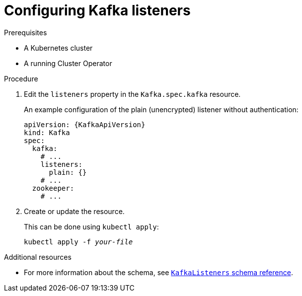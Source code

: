 // Module included in the following assemblies:
//
// assembly-configuring-kafka-listeners.adoc

[id='proc-configuring-kafka-listeners-{context}']
= Configuring Kafka listeners

.Prerequisites

* A Kubernetes cluster
* A running Cluster Operator

.Procedure

. Edit the `listeners` property in the `Kafka.spec.kafka` resource.
+
An example configuration of the plain (unencrypted) listener without authentication:
+
[source,yaml,subs=attributes+]
----
apiVersion: {KafkaApiVersion}
kind: Kafka
spec:
  kafka:
    # ...
    listeners:
      plain: {}
    # ...
  zookeeper:
    # ...
----

. Create or update the resource.
+
This can be done using `kubectl apply`:
[source,shell,subs=+quotes]
kubectl apply -f _your-file_

.Additional resources
* For more information about the schema, see xref:type-KafkaListeners-reference[`KafkaListeners` schema reference].
